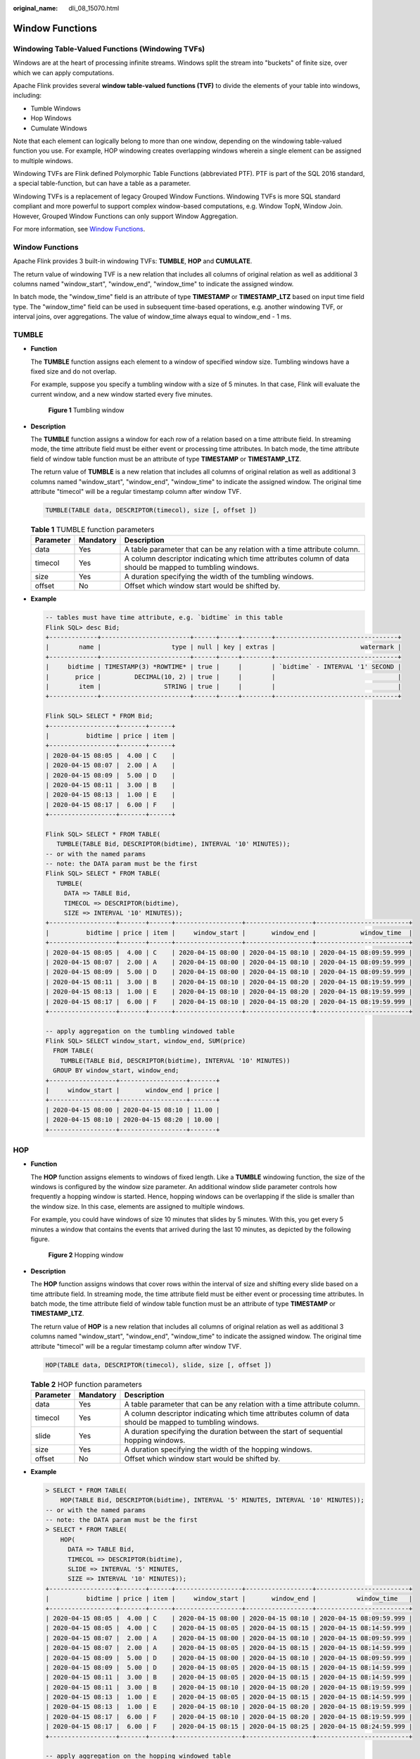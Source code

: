 :original_name: dli_08_15070.html

.. _dli_08_15070:

Window Functions
================

.. _dli_08_15070__section3516193316120:

Windowing Table-Valued Functions (Windowing TVFs)
-------------------------------------------------

Windows are at the heart of processing infinite streams. Windows split the stream into "buckets" of finite size, over which we can apply computations.

Apache Flink provides several **window table-valued functions (TVF)** to divide the elements of your table into windows, including:

-  Tumble Windows
-  Hop Windows
-  Cumulate Windows

Note that each element can logically belong to more than one window, depending on the windowing table-valued function you use. For example, HOP windowing creates overlapping windows wherein a single element can be assigned to multiple windows.

Windowing TVFs are Flink defined Polymorphic Table Functions (abbreviated PTF). PTF is part of the SQL 2016 standard, a special table-function, but can have a table as a parameter.

Windowing TVFs is a replacement of legacy Grouped Window Functions. Windowing TVFs is more SQL standard compliant and more powerful to support complex window-based computations, e.g. Window TopN, Window Join. However, Grouped Window Functions can only support Window Aggregation.

For more information, see `Window Functions <https://nightlies.apache.org/flink/flink-docs-release-1.15/zh/docs/dev/table/sql/queries/window-tvf/>`__.


Window Functions
----------------

Apache Flink provides 3 built-in windowing TVFs: **TUMBLE**, **HOP** and **CUMULATE**.

The return value of windowing TVF is a new relation that includes all columns of original relation as well as additional 3 columns named "window_start", "window_end", "window_time" to indicate the assigned window.

In batch mode, the "window_time" field is an attribute of type **TIMESTAMP** or **TIMESTAMP_LTZ** based on input time field type. The "window_time" field can be used in subsequent time-based operations, e.g. another windowing TVF, or interval joins, over aggregations. The value of window_time always equal to window_end - 1 ms.

TUMBLE
------

-  **Function**

   The **TUMBLE** function assigns each element to a window of specified window size. Tumbling windows have a fixed size and do not overlap.

   For example, suppose you specify a tumbling window with a size of 5 minutes. In that case, Flink will evaluate the current window, and a new window started every five minutes.


   .. figure:: /_static/images/en-us_image_0000001870733085.png
      :alt: **Figure 1** Tumbling window

      **Figure 1** Tumbling window

-  **Description**

   The **TUMBLE** function assigns a window for each row of a relation based on a time attribute field. In streaming mode, the time attribute field must be either event or processing time attributes. In batch mode, the time attribute field of window table function must be an attribute of type **TIMESTAMP** or **TIMESTAMP_LTZ**.

   The return value of **TUMBLE** is a new relation that includes all columns of original relation as well as additional 3 columns named "window_start", "window_end", "window_time" to indicate the assigned window. The original time attribute "timecol" will be a regular timestamp column after window TVF.

   .. code-block::

      TUMBLE(TABLE data, DESCRIPTOR(timecol), size [, offset ])

   .. table:: **Table 1** TUMBLE function parameters

      +-----------+-----------+-----------------------------------------------------------------------------------------------------------+
      | Parameter | Mandatory | Description                                                                                               |
      +===========+===========+===========================================================================================================+
      | data      | Yes       | A table parameter that can be any relation with a time attribute column.                                  |
      +-----------+-----------+-----------------------------------------------------------------------------------------------------------+
      | timecol   | Yes       | A column descriptor indicating which time attributes column of data should be mapped to tumbling windows. |
      +-----------+-----------+-----------------------------------------------------------------------------------------------------------+
      | size      | Yes       | A duration specifying the width of the tumbling windows.                                                  |
      +-----------+-----------+-----------------------------------------------------------------------------------------------------------+
      | offset    | No        | Offset which window start would be shifted by.                                                            |
      +-----------+-----------+-----------------------------------------------------------------------------------------------------------+

-  **Example**

   .. code-block::

      -- tables must have time attribute, e.g. `bidtime` in this table
      Flink SQL> desc Bid;
      +-------------+------------------------+------+-----+--------+---------------------------------+
      |        name |                   type | null | key | extras |                       watermark |
      +-------------+------------------------+------+-----+--------+---------------------------------+
      |     bidtime | TIMESTAMP(3) *ROWTIME* | true |     |        | `bidtime` - INTERVAL '1' SECOND |
      |       price |         DECIMAL(10, 2) | true |     |        |                                 |
      |        item |                 STRING | true |     |        |                                 |
      +-------------+------------------------+------+-----+--------+---------------------------------+

      Flink SQL> SELECT * FROM Bid;
      +------------------+-------+------+
      |          bidtime | price | item |
      +------------------+-------+------+
      | 2020-04-15 08:05 |  4.00 | C    |
      | 2020-04-15 08:07 |  2.00 | A    |
      | 2020-04-15 08:09 |  5.00 | D    |
      | 2020-04-15 08:11 |  3.00 | B    |
      | 2020-04-15 08:13 |  1.00 | E    |
      | 2020-04-15 08:17 |  6.00 | F    |
      +------------------+-------+------+

      Flink SQL> SELECT * FROM TABLE(
         TUMBLE(TABLE Bid, DESCRIPTOR(bidtime), INTERVAL '10' MINUTES));
      -- or with the named params
      -- note: the DATA param must be the first
      Flink SQL> SELECT * FROM TABLE(
         TUMBLE(
           DATA => TABLE Bid,
           TIMECOL => DESCRIPTOR(bidtime),
           SIZE => INTERVAL '10' MINUTES));
      +------------------+-------+------+------------------+------------------+-------------------------+
      |          bidtime | price | item |     window_start |       window_end |            window_time  |
      +------------------+-------+------+------------------+------------------+-------------------------+
      | 2020-04-15 08:05 |  4.00 | C    | 2020-04-15 08:00 | 2020-04-15 08:10 | 2020-04-15 08:09:59.999 |
      | 2020-04-15 08:07 |  2.00 | A    | 2020-04-15 08:00 | 2020-04-15 08:10 | 2020-04-15 08:09:59.999 |
      | 2020-04-15 08:09 |  5.00 | D    | 2020-04-15 08:00 | 2020-04-15 08:10 | 2020-04-15 08:09:59.999 |
      | 2020-04-15 08:11 |  3.00 | B    | 2020-04-15 08:10 | 2020-04-15 08:20 | 2020-04-15 08:19:59.999 |
      | 2020-04-15 08:13 |  1.00 | E    | 2020-04-15 08:10 | 2020-04-15 08:20 | 2020-04-15 08:19:59.999 |
      | 2020-04-15 08:17 |  6.00 | F    | 2020-04-15 08:10 | 2020-04-15 08:20 | 2020-04-15 08:19:59.999 |
      +------------------+-------+------+------------------+------------------+-------------------------+

      -- apply aggregation on the tumbling windowed table
      Flink SQL> SELECT window_start, window_end, SUM(price)
        FROM TABLE(
          TUMBLE(TABLE Bid, DESCRIPTOR(bidtime), INTERVAL '10' MINUTES))
        GROUP BY window_start, window_end;
      +------------------+------------------+-------+
      |     window_start |       window_end | price |
      +------------------+------------------+-------+
      | 2020-04-15 08:00 | 2020-04-15 08:10 | 11.00 |
      | 2020-04-15 08:10 | 2020-04-15 08:20 | 10.00 |
      +------------------+------------------+-------+

HOP
---

-  **Function**

   The **HOP** function assigns elements to windows of fixed length. Like a **TUMBLE** windowing function, the size of the windows is configured by the window size parameter. An additional window slide parameter controls how frequently a hopping window is started. Hence, hopping windows can be overlapping if the slide is smaller than the window size. In this case, elements are assigned to multiple windows.

   For example, you could have windows of size 10 minutes that slides by 5 minutes. With this, you get every 5 minutes a window that contains the events that arrived during the last 10 minutes, as depicted by the following figure.


   .. figure:: /_static/images/en-us_image_0000001827630114.png
      :alt: **Figure 2** Hopping window

      **Figure 2** Hopping window

-  **Description**

   The **HOP** function assigns windows that cover rows within the interval of size and shifting every slide based on a time attribute field. In streaming mode, the time attribute field must be either event or processing time attributes. In batch mode, the time attribute field of window table function must be an attribute of type **TIMESTAMP** or **TIMESTAMP_LTZ**.

   The return value of **HOP** is a new relation that includes all columns of original relation as well as additional 3 columns named "window_start", "window_end", "window_time" to indicate the assigned window. The original time attribute "timecol" will be a regular timestamp column after window TVF.

   .. code-block::

      HOP(TABLE data, DESCRIPTOR(timecol), slide, size [, offset ])

   .. table:: **Table 2** HOP function parameters

      +-----------+-----------+-----------------------------------------------------------------------------------------------------------+
      | Parameter | Mandatory | Description                                                                                               |
      +===========+===========+===========================================================================================================+
      | data      | Yes       | A table parameter that can be any relation with a time attribute column.                                  |
      +-----------+-----------+-----------------------------------------------------------------------------------------------------------+
      | timecol   | Yes       | A column descriptor indicating which time attributes column of data should be mapped to tumbling windows. |
      +-----------+-----------+-----------------------------------------------------------------------------------------------------------+
      | slide     | Yes       | A duration specifying the duration between the start of sequential hopping windows.                       |
      +-----------+-----------+-----------------------------------------------------------------------------------------------------------+
      | size      | Yes       | A duration specifying the width of the hopping windows.                                                   |
      +-----------+-----------+-----------------------------------------------------------------------------------------------------------+
      | offset    | No        | Offset which window start would be shifted by.                                                            |
      +-----------+-----------+-----------------------------------------------------------------------------------------------------------+

-  **Example**

   .. code-block::

      > SELECT * FROM TABLE(
          HOP(TABLE Bid, DESCRIPTOR(bidtime), INTERVAL '5' MINUTES, INTERVAL '10' MINUTES));
      -- or with the named params
      -- note: the DATA param must be the first
      > SELECT * FROM TABLE(
          HOP(
            DATA => TABLE Bid,
            TIMECOL => DESCRIPTOR(bidtime),
            SLIDE => INTERVAL '5' MINUTES,
            SIZE => INTERVAL '10' MINUTES));
      +------------------+-------+------+------------------+------------------+-------------------------+
      |          bidtime | price | item |     window_start |       window_end |           window_time   |
      +------------------+-------+------+------------------+------------------+-------------------------+
      | 2020-04-15 08:05 |  4.00 | C    | 2020-04-15 08:00 | 2020-04-15 08:10 | 2020-04-15 08:09:59.999 |
      | 2020-04-15 08:05 |  4.00 | C    | 2020-04-15 08:05 | 2020-04-15 08:15 | 2020-04-15 08:14:59.999 |
      | 2020-04-15 08:07 |  2.00 | A    | 2020-04-15 08:00 | 2020-04-15 08:10 | 2020-04-15 08:09:59.999 |
      | 2020-04-15 08:07 |  2.00 | A    | 2020-04-15 08:05 | 2020-04-15 08:15 | 2020-04-15 08:14:59.999 |
      | 2020-04-15 08:09 |  5.00 | D    | 2020-04-15 08:00 | 2020-04-15 08:10 | 2020-04-15 08:09:59.999 |
      | 2020-04-15 08:09 |  5.00 | D    | 2020-04-15 08:05 | 2020-04-15 08:15 | 2020-04-15 08:14:59.999 |
      | 2020-04-15 08:11 |  3.00 | B    | 2020-04-15 08:05 | 2020-04-15 08:15 | 2020-04-15 08:14:59.999 |
      | 2020-04-15 08:11 |  3.00 | B    | 2020-04-15 08:10 | 2020-04-15 08:20 | 2020-04-15 08:19:59.999 |
      | 2020-04-15 08:13 |  1.00 | E    | 2020-04-15 08:05 | 2020-04-15 08:15 | 2020-04-15 08:14:59.999 |
      | 2020-04-15 08:13 |  1.00 | E    | 2020-04-15 08:10 | 2020-04-15 08:20 | 2020-04-15 08:19:59.999 |
      | 2020-04-15 08:17 |  6.00 | F    | 2020-04-15 08:10 | 2020-04-15 08:20 | 2020-04-15 08:19:59.999 |
      | 2020-04-15 08:17 |  6.00 | F    | 2020-04-15 08:15 | 2020-04-15 08:25 | 2020-04-15 08:24:59.999 |
      +------------------+-------+------+------------------+------------------+-------------------------+

      -- apply aggregation on the hopping windowed table
      > SELECT window_start, window_end, SUM(price)
        FROM TABLE(
          HOP(TABLE Bid, DESCRIPTOR(bidtime), INTERVAL '5' MINUTES, INTERVAL '10' MINUTES))
        GROUP BY window_start, window_end;
      +------------------+------------------+-------+
      |     window_start |       window_end | price |
      +------------------+------------------+-------+
      | 2020-04-15 08:00 | 2020-04-15 08:10 | 11.00 |
      | 2020-04-15 08:05 | 2020-04-15 08:15 | 15.00 |
      | 2020-04-15 08:10 | 2020-04-15 08:20 | 10.00 |
      | 2020-04-15 08:15 | 2020-04-15 08:25 |  6.00 |
      +------------------+------------------+-------+

CUMULATE
--------

-  Function

   Cumulating windows are very useful in some scenarios, such as tumbling windows with early firing in a fixed window interval. For example, a daily dashboard draws cumulative UVs from 00:00 to every minute, the UV at 10:00 represents the total number of UV from 00:00 to 10:00. This can be easily and efficiently implemented by CUMULATE windowing.

   The **CUMULATE** function assigns elements to windows that cover rows within an initial interval of step size and expand to one more step size (keep window start fixed) every step until the max window size. You can think **CUMULATE** function as applying **TUMBLE** windowing with max window size first, and split each tumbling windows into several windows with same window start and window ends of step-size difference. So cumulating windows do overlap and do not have a fixed size.

   For example, you could have a cumulating window for 1 hour step and 1 day max size, and you will get windows: [00:00, 01:00), [00:00, 02:00), [00:00, 03:00), …, [00:00, 24:00) for every day.


   .. figure:: /_static/images/en-us_image_0000001874189597.png
      :alt: **Figure 3** Cumulating window

      **Figure 3** Cumulating window

-  **Description**

   The **CUMULATE** functions assigns windows based on a time attribute column. In streaming mode, the time attribute field must be either event or processing time attributes. In batch mode, the time attribute field of window table function must be an attribute of type **TIMESTAMP** or **TIMESTAMP_LTZ**.

   The return value of **CUMULATE** is a new relation that includes all columns of original relation as well as additional 3 columns named "window_start", "window_end", "window_time" to indicate the assigned window. The original time attribute "timecol" will be a regular timestamp column after window TVF.

   .. code-block::

      CUMULATE(TABLE data, DESCRIPTOR(timecol), step, size)

   .. table:: **Table 3** CUMULATE function parameters

      +-----------+-----------+-------------------------------------------------------------------------------------------------------------+
      | Parameter | Mandatory | Description                                                                                                 |
      +===========+===========+=============================================================================================================+
      | data      | Yes       | A table parameter that can be any relation with a time attribute column.                                    |
      +-----------+-----------+-------------------------------------------------------------------------------------------------------------+
      | timecol   | Yes       | A column descriptor indicating which time attributes column of data should be mapped to cumulating windows. |
      +-----------+-----------+-------------------------------------------------------------------------------------------------------------+
      | step      | Yes       | A duration specifying the increased window size between the end of sequential cumulating windows.           |
      +-----------+-----------+-------------------------------------------------------------------------------------------------------------+
      | size      | Yes       | A duration specifying the width of the cumulating windows.                                                  |
      +-----------+-----------+-------------------------------------------------------------------------------------------------------------+
      | offset    | No        | Offset which window start would be shifted by.                                                              |
      +-----------+-----------+-------------------------------------------------------------------------------------------------------------+

-  **Example**

   .. code-block::

      > SELECT * FROM TABLE(
          CUMULATE(TABLE Bid, DESCRIPTOR(bidtime), INTERVAL '2' MINUTES, INTERVAL '10' MINUTES));
      -- or with the named params
      -- note: the DATA param must be the first
      > SELECT * FROM TABLE(
          CUMULATE(
            DATA => TABLE Bid,
            TIMECOL => DESCRIPTOR(bidtime),
            STEP => INTERVAL '2' MINUTES,
            SIZE => INTERVAL '10' MINUTES));
      +------------------+-------+------+------------------+------------------+-------------------------+
      |          bidtime | price | item |     window_start |       window_end |            window_time  |
      +------------------+-------+------+------------------+------------------+-------------------------+
      | 2020-04-15 08:05 |  4.00 | C    | 2020-04-15 08:00 | 2020-04-15 08:06 | 2020-04-15 08:05:59.999 |
      | 2020-04-15 08:05 |  4.00 | C    | 2020-04-15 08:00 | 2020-04-15 08:08 | 2020-04-15 08:07:59.999 |
      | 2020-04-15 08:05 |  4.00 | C    | 2020-04-15 08:00 | 2020-04-15 08:10 | 2020-04-15 08:09:59.999 |
      | 2020-04-15 08:07 |  2.00 | A    | 2020-04-15 08:00 | 2020-04-15 08:08 | 2020-04-15 08:07:59.999 |
      | 2020-04-15 08:07 |  2.00 | A    | 2020-04-15 08:00 | 2020-04-15 08:10 | 2020-04-15 08:09:59.999 |
      | 2020-04-15 08:09 |  5.00 | D    | 2020-04-15 08:00 | 2020-04-15 08:10 | 2020-04-15 08:09:59.999 |
      | 2020-04-15 08:11 |  3.00 | B    | 2020-04-15 08:10 | 2020-04-15 08:12 | 2020-04-15 08:11:59.999 |
      | 2020-04-15 08:11 |  3.00 | B    | 2020-04-15 08:10 | 2020-04-15 08:14 | 2020-04-15 08:13:59.999 |
      | 2020-04-15 08:11 |  3.00 | B    | 2020-04-15 08:10 | 2020-04-15 08:16 | 2020-04-15 08:15:59.999 |
      | 2020-04-15 08:11 |  3.00 | B    | 2020-04-15 08:10 | 2020-04-15 08:18 | 2020-04-15 08:17:59.999 |
      | 2020-04-15 08:11 |  3.00 | B    | 2020-04-15 08:10 | 2020-04-15 08:20 | 2020-04-15 08:19:59.999 |
      | 2020-04-15 08:13 |  1.00 | E    | 2020-04-15 08:10 | 2020-04-15 08:14 | 2020-04-15 08:13:59.999 |
      | 2020-04-15 08:13 |  1.00 | E    | 2020-04-15 08:10 | 2020-04-15 08:16 | 2020-04-15 08:15:59.999 |
      | 2020-04-15 08:13 |  1.00 | E    | 2020-04-15 08:10 | 2020-04-15 08:18 | 2020-04-15 08:17:59.999 |
      | 2020-04-15 08:13 |  1.00 | E    | 2020-04-15 08:10 | 2020-04-15 08:20 | 2020-04-15 08:19:59.999 |
      | 2020-04-15 08:17 |  6.00 | F    | 2020-04-15 08:10 | 2020-04-15 08:18 | 2020-04-15 08:17:59.999 |
      | 2020-04-15 08:17 |  6.00 | F    | 2020-04-15 08:10 | 2020-04-15 08:20 | 2020-04-15 08:19:59.999 |
      +------------------+-------+------+------------------+------------------+-------------------------+

      -- apply aggregation on the cumulating windowed table
      > SELECT window_start, window_end, SUM(price)
        FROM TABLE(
          CUMULATE(TABLE Bid, DESCRIPTOR(bidtime), INTERVAL '2' MINUTES, INTERVAL '10' MINUTES))
        GROUP BY window_start, window_end;
      +------------------+------------------+-------+
      |     window_start |       window_end | price |
      +------------------+------------------+-------+
      | 2020-04-15 08:00 | 2020-04-15 08:06 |  4.00 |
      | 2020-04-15 08:00 | 2020-04-15 08:08 |  6.00 |
      | 2020-04-15 08:00 | 2020-04-15 08:10 | 11.00 |
      | 2020-04-15 08:10 | 2020-04-15 08:12 |  3.00 |
      | 2020-04-15 08:10 | 2020-04-15 08:14 |  4.00 |
      | 2020-04-15 08:10 | 2020-04-15 08:16 |  4.00 |
      | 2020-04-15 08:10 | 2020-04-15 08:18 | 10.00 |
      | 2020-04-15 08:10 | 2020-04-15 08:20 | 10.00 |
      +------------------+------------------+-------+

Window Offset
-------------

**Offset** is an optional parameter which could be used to change the window assignment. It could be positive duration and negative duration. Default values for window offset is **0**. The same record maybe assigned to the different window if set different offset value. For example, which window would be assigned to for a record with timestamp 2021-06-30 00:00:04 for a Tumble window with 10 MINUTE as size?

-  If **offset** value is **-16** MINUTE, the record assigns to window [2021-06-29 23:54:00, 2021-06-30 00:04:00).
-  If **offset** value is **-6** MINUTE, the record assigns to window [2021-06-29 23:54:00, 2021-06-30 00:04:00).
-  If **offset** is **-4** MINUTE, the record assigns to window [2021-06-29 23:56:00, 2021-06-30 00:06:00).
-  If **offset** is **0**, the record assigns to window [2021-06-30 00:00:00, 2021-06-30 00:10:00).
-  If **offset** value is **4** MINUTE, the record assigns to window [2021-06-29 23:54:00, 2021-06-30 00:04:00).
-  If **offset** is **6** MINUTE, the record assigns to window [2021-06-29 23:56:00, 2021-06-30 00:06:00).
-  If **offset** is **16** MINUTE, the record assigns to window [2021-06-29 23:56:00, 2021-06-30 00:06:00). We could find that, some windows offset parameters may have same effect on the assignment of windows. In the above case, **-16** MINUTE, **-6** MINUTE and **4** MINUTE have same effect for a Tumble window with 10 MINUTE as size.

.. note::

   The effect of window offset is just for updating window assignment, it has no effect on Watermark.

.. code-block::

   -- NOTE: Currently Flink doesn't support evaluating individual window table-valued function,
   --  window table-valued function should be used with aggregate operation,
   --  this example is just used for explaining the syntax and the data produced by table-valued function.
   Flink SQL> SELECT * FROM TABLE(
      TUMBLE(TABLE Bid, DESCRIPTOR(bidtime), INTERVAL '10' MINUTES, INTERVAL '1' MINUTES));
   -- or with the named params
   -- note: the DATA param must be the first
   Flink SQL> SELECT * FROM TABLE(
      TUMBLE(
        DATA => TABLE Bid,
        TIMECOL => DESCRIPTOR(bidtime),
        SIZE => INTERVAL '10' MINUTES,
        OFFSET => INTERVAL '1' MINUTES));
   +------------------+-------+------+------------------+------------------+-------------------------+
   |          bidtime | price | item |     window_start |       window_end |            window_time  |
   +------------------+-------+------+------------------+------------------+-------------------------+
   | 2020-04-15 08:05 |  4.00 | C    | 2020-04-15 08:01 | 2020-04-15 08:11 | 2020-04-15 08:10:59.999 |
   | 2020-04-15 08:07 |  2.00 | A    | 2020-04-15 08:01 | 2020-04-15 08:11 | 2020-04-15 08:10:59.999 |
   | 2020-04-15 08:09 |  5.00 | D    | 2020-04-15 08:01 | 2020-04-15 08:11 | 2020-04-15 08:10:59.999 |
   | 2020-04-15 08:11 |  3.00 | B    | 2020-04-15 08:11 | 2020-04-15 08:21 | 2020-04-15 08:20:59.999 |
   | 2020-04-15 08:13 |  1.00 | E    | 2020-04-15 08:11 | 2020-04-15 08:21 | 2020-04-15 08:20:59.999 |
   | 2020-04-15 08:17 |  6.00 | F    | 2020-04-15 08:11 | 2020-04-15 08:21 | 2020-04-15 08:20:59.999 |
   +------------------+-------+------+------------------+------------------+-------------------------+

   -- apply aggregation on the tumbling windowed table
   Flink SQL> SELECT window_start, window_end, SUM(price)
     FROM TABLE(
       TUMBLE(TABLE Bid, DESCRIPTOR(bidtime), INTERVAL '10' MINUTES, INTERVAL '1' MINUTES))
     GROUP BY window_start, window_end;
   +------------------+------------------+-------+
   |     window_start |       window_end | price |
   +------------------+------------------+-------+
   | 2020-04-15 08:01 | 2020-04-15 08:11 | 11.00 |
   | 2020-04-15 08:11 | 2020-04-15 08:21 | 10.00 |
   +------------------+------------------+-------+
